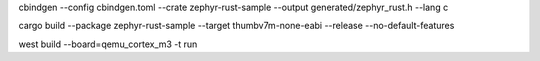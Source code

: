 cbindgen --config cbindgen.toml --crate zephyr-rust-sample --output generated/zephyr_rust.h --lang c

cargo build --package zephyr-rust-sample --target thumbv7m-none-eabi --release --no-default-features

west build --board=qemu_cortex_m3 -t run


